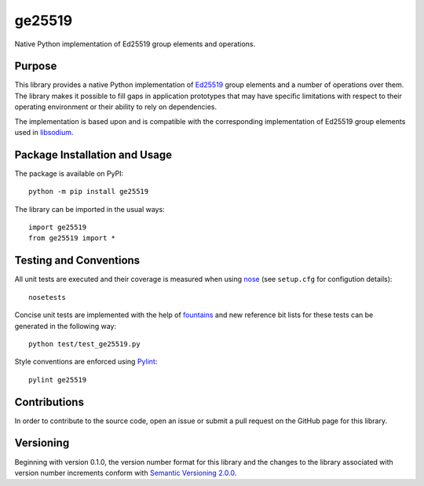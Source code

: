 =======
ge25519
=======

Native Python implementation of Ed25519 group elements and operations.

|pypi| |travis| |coveralls|

.. |pypi| image:: https://badge.fury.io/py/ge25519.svg
   :target: https://badge.fury.io/py/ge25519
   :alt: PyPI version and link.

.. |travis| image:: https://travis-ci.com/nthparty/ge25519.svg?branch=master
    :target: https://travis-ci.com/nthparty/ge25519

.. |coveralls| image:: https://coveralls.io/repos/github/nthparty/ge25519/badge.svg?branch=master
   :target: https://coveralls.io/github/nthparty/ge25519?branch=master

Purpose
-------
This library provides a native Python implementation of `Ed25519 <https://ed25519.cr.yp.to/>`_ group elements and a number of operations over them. The library makes it possible to fill gaps in application prototypes that may have specific limitations with respect to their operating environment or their ability to rely on dependencies.

The implementation is based upon and is compatible with the corresponding implementation of Ed25519 group elements used in `libsodium <https://github.com/jedisct1/libsodium>`_.

Package Installation and Usage
------------------------------
The package is available on PyPI::

    python -m pip install ge25519

The library can be imported in the usual ways::

    import ge25519
    from ge25519 import *

Testing and Conventions
-----------------------

All unit tests are executed and their coverage is measured when using `nose <https://nose.readthedocs.io/>`_ (see ``setup.cfg`` for configution details)::

    nosetests

Concise unit tests are implemented with the help of `fountains <https://pypi.org/project/fountains/>`_ and new reference bit lists for these tests can be generated in the following way::

    python test/test_ge25519.py

Style conventions are enforced using `Pylint <https://www.pylint.org/>`_::

    pylint ge25519

Contributions
-------------
In order to contribute to the source code, open an issue or submit a pull request on the GitHub page for this library.

Versioning
----------
Beginning with version 0.1.0, the version number format for this library and the changes to the library associated with version number increments conform with `Semantic Versioning 2.0.0 <https://semver.org/#semantic-versioning-200>`_.
